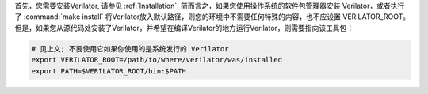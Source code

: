 .. Copyright 2003-2021 by Wilson Snyder.
.. SPDX-License-Identifier: LGPL-3.0-only OR Artistic-2.0

首先，您需要安装Verilator, 请参见 :ref:`Installation`. 简而言之，如果您使用操作系统的软件包管理器安装 Verilator，或者执行了 :command:`make install` 将Verilator放入默认路径，则您的环境中不需要任何特殊的内容，也不应设置 VERILATOR_ROOT。但是，如果您从源代码处安装了Verilator，并希望在编译Verilator的地方运行Verilator，则需要指向该工具包：

.. code-block:: bash

     # 见上文; 不要使用它如果你使用的是系统发行的 Verilator 
     export VERILATOR_ROOT=/path/to/where/verilator/was/installed
     export PATH=$VERILATOR_ROOT/bin:$PATH
